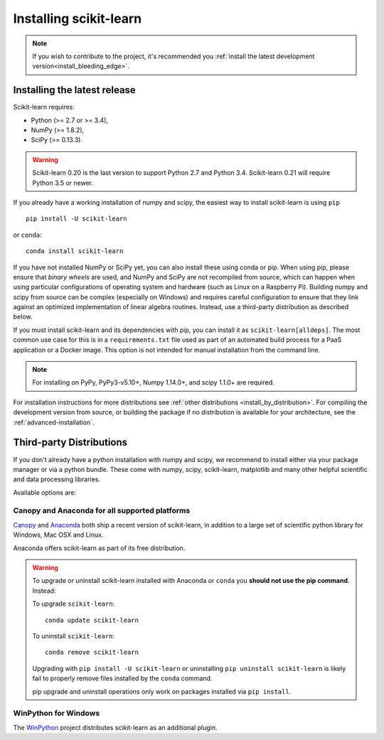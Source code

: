 .. _installation-instructions:

=======================
Installing scikit-learn
=======================

.. note::

    If you wish to contribute to the project, it's recommended you
    :ref:`install the latest development version<install_bleeding_edge>`.


.. _install_official_release:

Installing the latest release
=============================

Scikit-learn requires:

- Python (>= 2.7 or >= 3.4),
- NumPy (>= 1.8.2),
- SciPy (>= 0.13.3).


.. warning::

    Scikit-learn 0.20 is the last version to support Python 2.7 and Python 3.4.
    Scikit-learn 0.21 will require Python 3.5 or newer.

If you already have a working installation of numpy and scipy,
the easiest way to install scikit-learn is using ``pip`` ::

    pip install -U scikit-learn

or ``conda``::

    conda install scikit-learn

If you have not installed NumPy or SciPy yet, you can also install these using
conda or pip. When using pip, please ensure that *binary wheels* are used,
and NumPy and SciPy are not recompiled from source, which can happen when using
particular configurations of operating system and hardware (such as Linux on
a Raspberry Pi). 
Building numpy and scipy from source can be complex (especially on Windows) and
requires careful configuration to ensure that they link against an optimized
implementation of linear algebra routines.
Instead, use a third-party distribution as described below.

If you must install scikit-learn and its dependencies with pip, you can install
it as ``scikit-learn[alldeps]``. The most common use case for this is in a
``requirements.txt`` file used as part of an automated build process for a PaaS
application or a Docker image. This option is not intended for manual
installation from the command line.

.. note::

   For installing on PyPy, PyPy3-v5.10+, Numpy 1.14.0+, and scipy 1.1.0+
   are required.


For installation instructions for more distributions see
:ref:`other distributions <install_by_distribution>`.
For compiling the development version from source, or building the package
if no distribution is available for your architecture, see the
:ref:`advanced-installation`.

Third-party Distributions
==========================
If you don't already have a python installation with numpy and scipy, we
recommend to install either via your package manager or via a python bundle.
These come with numpy, scipy, scikit-learn, matplotlib and many other helpful
scientific and data processing libraries.

Available options are:

Canopy and Anaconda for all supported platforms
-----------------------------------------------

`Canopy
<https://www.enthought.com/products/canopy>`_ and `Anaconda
<https://www.continuum.io/downloads>`_ both ship a recent
version of scikit-learn, in addition to a large set of scientific python
library for Windows, Mac OSX and Linux.

Anaconda offers scikit-learn as part of its free distribution.


.. warning::

    To upgrade or uninstall scikit-learn installed with Anaconda
    or ``conda`` you **should not use the pip command**. Instead:

    To upgrade ``scikit-learn``::

        conda update scikit-learn

    To uninstall ``scikit-learn``::

        conda remove scikit-learn

    Upgrading with ``pip install -U scikit-learn`` or uninstalling
    ``pip uninstall scikit-learn`` is likely fail to properly remove files
    installed by the ``conda`` command.

    pip upgrade and uninstall operations only work on packages installed
    via ``pip install``.


WinPython for Windows
-----------------------

The `WinPython <https://winpython.github.io/>`_ project distributes
scikit-learn as an additional plugin.

